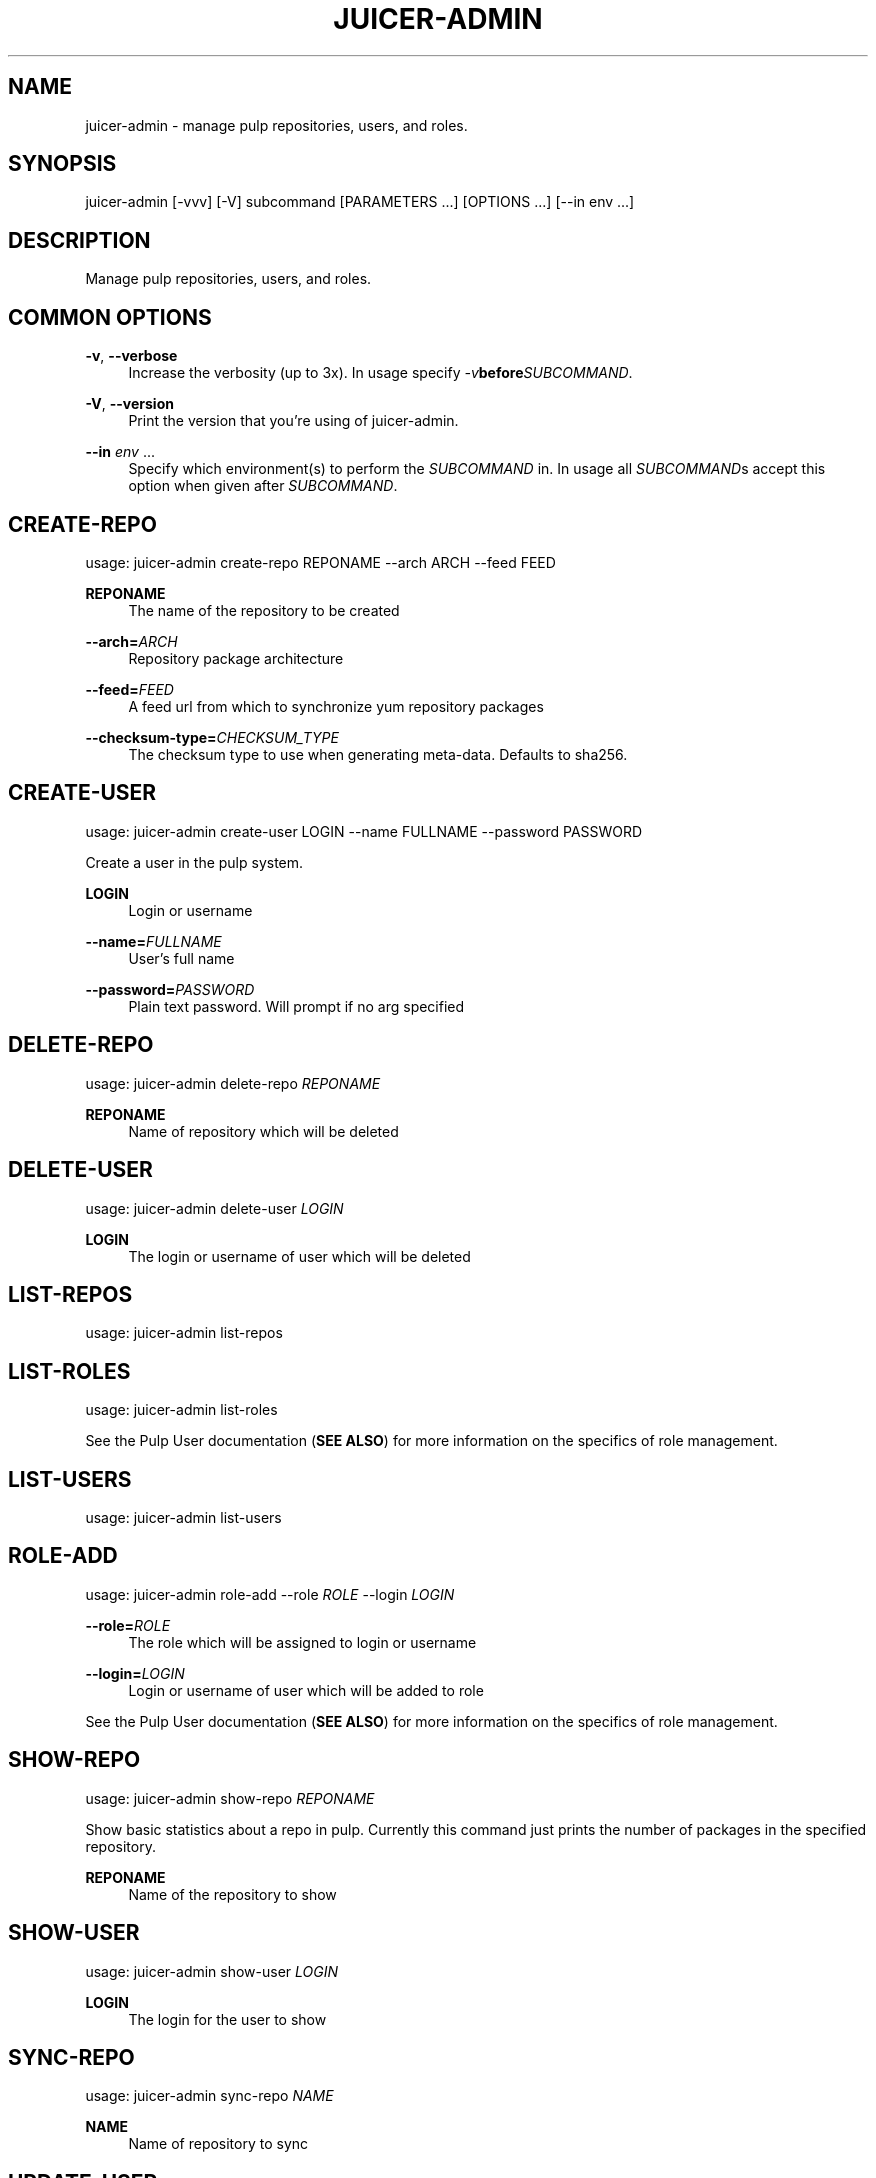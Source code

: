 '\" t
.\"     Title: juicer-admin
.\"    Author: :doctype:manpage
.\" Generator: DocBook XSL Stylesheets v1.78.1 <http://docbook.sf.net/>
.\"      Date: 11/21/2013
.\"    Manual: Pulp repos and release carts
.\"    Source: Juicer 0.6.1
.\"  Language: English
.\"
.TH "JUICER\-ADMIN" "1" "11/21/2013" "Juicer 0\&.6\&.1" "Pulp repos and release carts"
.\" -----------------------------------------------------------------
.\" * Define some portability stuff
.\" -----------------------------------------------------------------
.\" ~~~~~~~~~~~~~~~~~~~~~~~~~~~~~~~~~~~~~~~~~~~~~~~~~~~~~~~~~~~~~~~~~
.\" http://bugs.debian.org/507673
.\" http://lists.gnu.org/archive/html/groff/2009-02/msg00013.html
.\" ~~~~~~~~~~~~~~~~~~~~~~~~~~~~~~~~~~~~~~~~~~~~~~~~~~~~~~~~~~~~~~~~~
.ie \n(.g .ds Aq \(aq
.el       .ds Aq '
.\" -----------------------------------------------------------------
.\" * set default formatting
.\" -----------------------------------------------------------------
.\" disable hyphenation
.nh
.\" disable justification (adjust text to left margin only)
.ad l
.\" -----------------------------------------------------------------
.\" * MAIN CONTENT STARTS HERE *
.\" -----------------------------------------------------------------
.SH "NAME"
juicer-admin \- manage pulp repositories, users, and roles\&.
.SH "SYNOPSIS"
.sp
juicer\-admin [\-vvv] [\-V] subcommand [PARAMETERS \&...] [OPTIONS \&...] [\-\-in env \&...]
.SH "DESCRIPTION"
.sp
Manage pulp repositories, users, and roles\&.
.SH "COMMON OPTIONS"
.PP
\fB\-v\fR, \fB\-\-verbose\fR
.RS 4
Increase the verbosity (up to 3x)\&. In usage specify
\fI\-v\fR\fBbefore\fR\fISUBCOMMAND\fR\&.
.RE
.PP
\fB\-V\fR, \fB\-\-version\fR
.RS 4
Print the version that you\(cqre using of juicer\-admin\&.
.RE
.PP
\fB\-\-in\fR \fIenv\fR \&...
.RS 4
Specify which environment(s) to perform the
\fISUBCOMMAND\fR
in\&. In usage all
\fISUBCOMMAND\fRs accept this option when given after
\fISUBCOMMAND\fR\&.
.RE
.SH "CREATE-REPO"
.sp
usage: juicer\-admin create\-repo REPONAME \-\-arch ARCH \-\-feed FEED
.PP
\fBREPONAME\fR
.RS 4
The name of the repository to be created
.RE
.PP
\fB\-\-arch=\fR\fIARCH\fR
.RS 4
Repository package architecture
.RE
.PP
\fB\-\-feed=\fR\fIFEED\fR
.RS 4
A feed url from which to synchronize yum repository packages
.RE
.PP
\fB\-\-checksum\-type=\fR\fICHECKSUM_TYPE\fR
.RS 4
The checksum type to use when generating meta\-data\&. Defaults to sha256\&.
.RE
.SH "CREATE-USER"
.sp
usage: juicer\-admin create\-user LOGIN \-\-name FULLNAME \-\-password PASSWORD
.sp
Create a user in the pulp system\&.
.PP
\fBLOGIN\fR
.RS 4
Login or username
.RE
.PP
\fB\-\-name=\fR\fIFULLNAME\fR
.RS 4
User\(cqs full name
.RE
.PP
\fB\-\-password=\fR\fIPASSWORD\fR
.RS 4
Plain text password\&. Will prompt if no arg specified
.RE
.SH "DELETE-REPO"
.sp
usage: juicer\-admin delete\-repo \fIREPONAME\fR
.PP
\fBREPONAME\fR
.RS 4
Name of repository which will be deleted
.RE
.SH "DELETE-USER"
.sp
usage: juicer\-admin delete\-user \fILOGIN\fR
.PP
\fBLOGIN\fR
.RS 4
The login or username of user which will be deleted
.RE
.SH "LIST-REPOS"
.sp
usage: juicer\-admin list\-repos
.SH "LIST-ROLES"
.sp
usage: juicer\-admin list\-roles
.sp
See the Pulp User documentation (\fBSEE ALSO\fR) for more information on the specifics of role management\&.
.SH "LIST-USERS"
.sp
usage: juicer\-admin list\-users
.SH "ROLE-ADD"
.sp
usage: juicer\-admin role\-add \-\-role \fIROLE\fR \-\-login \fILOGIN\fR
.PP
\fB\-\-role=\fR\fIROLE\fR
.RS 4
The role which will be assigned to login or username
.RE
.PP
\fB\-\-login=\fR\fILOGIN\fR
.RS 4
Login or username of user which will be added to role
.RE
.sp
See the Pulp User documentation (\fBSEE ALSO\fR) for more information on the specifics of role management\&.
.SH "SHOW-REPO"
.sp
usage: juicer\-admin show\-repo \fIREPONAME\fR
.sp
Show basic statistics about a repo in pulp\&. Currently this command just prints the number of packages in the specified repository\&.
.PP
\fBREPONAME\fR
.RS 4
Name of the repository to show
.RE
.SH "SHOW-USER"
.sp
usage: juicer\-admin show\-user \fILOGIN\fR
.PP
\fBLOGIN\fR
.RS 4
The login for the user to show
.RE
.SH "SYNC-REPO"
.sp
usage: juicer\-admin sync\-repo \fINAME\fR
.PP
\fBNAME\fR
.RS 4
Name of repository to sync
.RE
.SH "UPDATE-USER"
.sp
usage: juicer\-admin update\-user LOGIN \-\-name FULLNAME \-\-password PASSWORD
.PP
\fBLOGIN\fR
.RS 4
Login or username of user which will be updated
.RE
.PP
\fB\-\-name=\fR\fIFULLNAME\fR
.RS 4
Updated full name
.RE
.PP
\fB\-\-password=\fR\fIPASSWORD\fR
.RS 4
Updated plain text password\&. Will prompt if no arg specified
.RE
.SH "FILES"
.sp
\fB~/\&.config/juicer/config\fR \(em Juicer configuration file
.sp
\fB~/\&.config/juicer/carts/\fR \(em Cart storage location
.SH "AUTHOR"
.sp
Juicer was written by GCA\-PC, Red Hat, Inc\&.\&.
.sp
This man page was written by Tim Bielawa <tbielawa@redhat\&.com> and Andrew Butcher <abutcher@redhat\&.com>\&.
.SH "COPYRIGHT"
.sp
Copyright \(co 2012, Red Hat, Inc\&.\&.
.sp
Juicer is released under the terms of the GPLv3+ License\&.
.SH "SEE ALSO"
.sp
\fBjuicer\fR(1), \fBjuicer\&.conf\fR(5)
.sp
\fBPulp User Documentation\fR \(em https://pulp\-user\-guide\&.readthedocs\&.org/en/pulp\-2\&.0/
.sp
The Juicer Homepage: https://github\&.com/juicer/juicer/
.SH "AUTHOR"
.PP
\fB:doctype:manpage\fR
.RS 4
Author.
.RE
